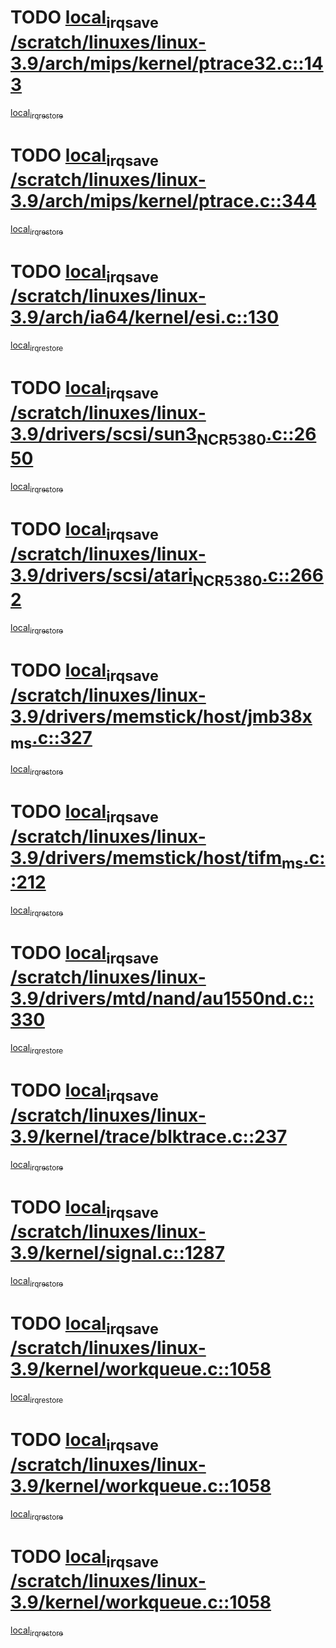 * TODO [[view:/scratch/linuxes/linux-3.9/arch/mips/kernel/ptrace32.c::face=ovl-face1::linb=143::colb=18::cole=26][local_irq_save /scratch/linuxes/linux-3.9/arch/mips/kernel/ptrace32.c::143]]
[[view:/scratch/linuxes/linux-3.9/arch/mips/kernel/ptrace32.c::face=ovl-face2::linb=335::colb=1::cole=7][local_irq_restore]]
* TODO [[view:/scratch/linuxes/linux-3.9/arch/mips/kernel/ptrace.c::face=ovl-face1::linb=344::colb=18::cole=26][local_irq_save /scratch/linuxes/linux-3.9/arch/mips/kernel/ptrace.c::344]]
[[view:/scratch/linuxes/linux-3.9/arch/mips/kernel/ptrace.c::face=ovl-face2::linb=516::colb=1::cole=7][local_irq_restore]]
* TODO [[view:/scratch/linuxes/linux-3.9/arch/ia64/kernel/esi.c::face=ovl-face1::linb=130::colb=20::cole=25][local_irq_save /scratch/linuxes/linux-3.9/arch/ia64/kernel/esi.c::130]]
[[view:/scratch/linuxes/linux-3.9/arch/ia64/kernel/esi.c::face=ovl-face2::linb=143::colb=4::cole=10][local_irq_restore]]
* TODO [[view:/scratch/linuxes/linux-3.9/drivers/scsi/sun3_NCR5380.c::face=ovl-face1::linb=2650::colb=19::cole=24][local_irq_save /scratch/linuxes/linux-3.9/drivers/scsi/sun3_NCR5380.c::2650]]
[[view:/scratch/linuxes/linux-3.9/drivers/scsi/sun3_NCR5380.c::face=ovl-face2::linb=2698::colb=3::cole=9][local_irq_restore]]
* TODO [[view:/scratch/linuxes/linux-3.9/drivers/scsi/atari_NCR5380.c::face=ovl-face1::linb=2662::colb=16::cole=21][local_irq_save /scratch/linuxes/linux-3.9/drivers/scsi/atari_NCR5380.c::2662]]
[[view:/scratch/linuxes/linux-3.9/drivers/scsi/atari_NCR5380.c::face=ovl-face2::linb=2715::colb=3::cole=9][local_irq_restore]]
* TODO [[view:/scratch/linuxes/linux-3.9/drivers/memstick/host/jmb38x_ms.c::face=ovl-face1::linb=327::colb=18::cole=23][local_irq_save /scratch/linuxes/linux-3.9/drivers/memstick/host/jmb38x_ms.c::327]]
[[view:/scratch/linuxes/linux-3.9/drivers/memstick/host/jmb38x_ms.c::face=ovl-face2::linb=364::colb=1::cole=7][local_irq_restore]]
* TODO [[view:/scratch/linuxes/linux-3.9/drivers/memstick/host/tifm_ms.c::face=ovl-face1::linb=212::colb=18::cole=23][local_irq_save /scratch/linuxes/linux-3.9/drivers/memstick/host/tifm_ms.c::212]]
[[view:/scratch/linuxes/linux-3.9/drivers/memstick/host/tifm_ms.c::face=ovl-face2::linb=251::colb=1::cole=7][local_irq_restore]]
* TODO [[view:/scratch/linuxes/linux-3.9/drivers/mtd/nand/au1550nd.c::face=ovl-face1::linb=330::colb=19::cole=24][local_irq_save /scratch/linuxes/linux-3.9/drivers/mtd/nand/au1550nd.c::330]]
[[view:/scratch/linuxes/linux-3.9/drivers/mtd/nand/au1550nd.c::face=ovl-face2::linb=356::colb=2::cole=8][local_irq_restore]]
* TODO [[view:/scratch/linuxes/linux-3.9/kernel/trace/blktrace.c::face=ovl-face1::linb=237::colb=16::cole=21][local_irq_save /scratch/linuxes/linux-3.9/kernel/trace/blktrace.c::237]]
[[view:/scratch/linuxes/linux-3.9/kernel/trace/blktrace.c::face=ovl-face2::linb=271::colb=3::cole=9][local_irq_restore]]
* TODO [[view:/scratch/linuxes/linux-3.9/kernel/signal.c::face=ovl-face1::linb=1287::colb=17::cole=23][local_irq_save /scratch/linuxes/linux-3.9/kernel/signal.c::1287]]
[[view:/scratch/linuxes/linux-3.9/kernel/signal.c::face=ovl-face2::linb=1306::colb=1::cole=7][local_irq_restore]]
* TODO [[view:/scratch/linuxes/linux-3.9/kernel/workqueue.c::face=ovl-face1::linb=1058::colb=16::cole=22][local_irq_save /scratch/linuxes/linux-3.9/kernel/workqueue.c::1058]]
[[view:/scratch/linuxes/linux-3.9/kernel/workqueue.c::face=ovl-face2::linb=1070::colb=3::cole=9][local_irq_restore]]
* TODO [[view:/scratch/linuxes/linux-3.9/kernel/workqueue.c::face=ovl-face1::linb=1058::colb=16::cole=22][local_irq_save /scratch/linuxes/linux-3.9/kernel/workqueue.c::1058]]
[[view:/scratch/linuxes/linux-3.9/kernel/workqueue.c::face=ovl-face2::linb=1075::colb=2::cole=8][local_irq_restore]]
* TODO [[view:/scratch/linuxes/linux-3.9/kernel/workqueue.c::face=ovl-face1::linb=1058::colb=16::cole=22][local_irq_save /scratch/linuxes/linux-3.9/kernel/workqueue.c::1058]]
[[view:/scratch/linuxes/linux-3.9/kernel/workqueue.c::face=ovl-face2::linb=1115::colb=2::cole=8][local_irq_restore]]
